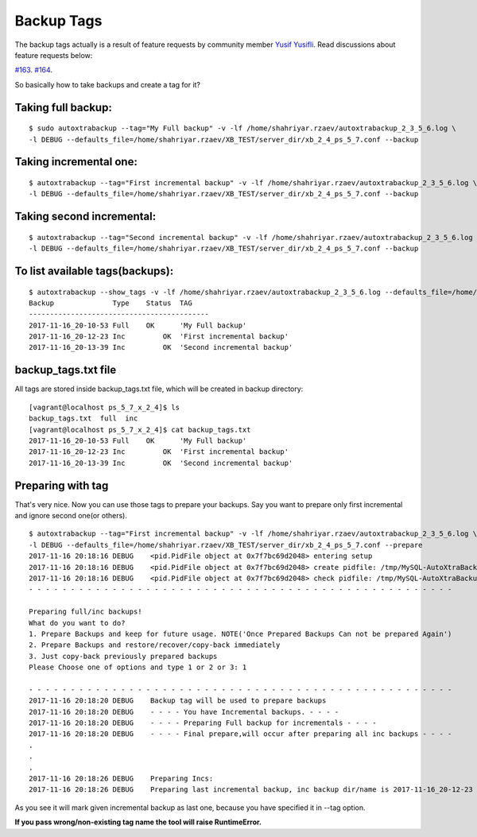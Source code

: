 Backup Tags
===========

The backup tags actually is a result of feature requests by community member `Yusif Yusifli <https://github.com/Komport/>`_.
Read discussions about feature requests below:

`#163 <https://github.com/ShahriyarR/MySQL-AutoXtraBackup/issues/163>`_.
`#164 <https://github.com/ShahriyarR/MySQL-AutoXtraBackup/issues/164>`_.

So basically how to take backups and create a tag for it?

Taking full backup:
------------------

::

    $ sudo autoxtrabackup --tag="My Full backup" -v -lf /home/shahriyar.rzaev/autoxtrabackup_2_3_5_6.log \
    -l DEBUG --defaults_file=/home/shahriyar.rzaev/XB_TEST/server_dir/xb_2_4_ps_5_7.conf --backup

Taking incremental one:
----------------------

::

    $ autoxtrabackup --tag="First incremental backup" -v -lf /home/shahriyar.rzaev/autoxtrabackup_2_3_5_6.log \
    -l DEBUG --defaults_file=/home/shahriyar.rzaev/XB_TEST/server_dir/xb_2_4_ps_5_7.conf --backup

Taking second incremental:
-------------------------

::

    $ autoxtrabackup --tag="Second incremental backup" -v -lf /home/shahriyar.rzaev/autoxtrabackup_2_3_5_6.log \
    -l DEBUG --defaults_file=/home/shahriyar.rzaev/XB_TEST/server_dir/xb_2_4_ps_5_7.conf --backup

To list available tags(backups):
-------------------------------

::

    $ autoxtrabackup --show_tags -v -lf /home/shahriyar.rzaev/autoxtrabackup_2_3_5_6.log --defaults_file=/home/shahriyar.rzaev/XB_TEST/server_dir/xb_2_4_ps_5_7.conf
    Backup             	Type	Status	TAG
    -------------------------------------------
    2017-11-16_20-10-53	Full	OK	'My Full backup'
    2017-11-16_20-12-23	Inc	    OK	'First incremental backup'
    2017-11-16_20-13-39	Inc	    OK	'Second incremental backup'


backup_tags.txt file
--------------------
All tags are stored inside backup_tags.txt file, which will be created in backup directory:

::

    [vagrant@localhost ps_5_7_x_2_4]$ ls
    backup_tags.txt  full  inc
    [vagrant@localhost ps_5_7_x_2_4]$ cat backup_tags.txt
    2017-11-16_20-10-53	Full	OK	'My Full backup'
    2017-11-16_20-12-23	Inc	    OK	'First incremental backup'
    2017-11-16_20-13-39	Inc	    OK	'Second incremental backup'

Preparing with tag
------------------

That's very nice. Now you can use those tags to prepare your backups.
Say you want to prepare only first incremental and ignore second one(or others).

::

    $ autoxtrabackup --tag="First incremental backup" -v -lf /home/shahriyar.rzaev/autoxtrabackup_2_3_5_6.log \
    -l DEBUG --defaults_file=/home/shahriyar.rzaev/XB_TEST/server_dir/xb_2_4_ps_5_7.conf --prepare
    2017-11-16 20:18:16 DEBUG    <pid.PidFile object at 0x7f7bc69d2048> entering setup
    2017-11-16 20:18:16 DEBUG    <pid.PidFile object at 0x7f7bc69d2048> create pidfile: /tmp/MySQL-AutoXtraBackup/autoxtrabackup.pid
    2017-11-16 20:18:16 DEBUG    <pid.PidFile object at 0x7f7bc69d2048> check pidfile: /tmp/MySQL-AutoXtraBackup/autoxtrabackup.pid
    - - - - - - - - - - - - - - - - - - - - - - - - - - - - - - - - - - - - - - - - - - - - - - - - - - -

    Preparing full/inc backups!
    What do you want to do?
    1. Prepare Backups and keep for future usage. NOTE('Once Prepared Backups Can not be prepared Again')
    2. Prepare Backups and restore/recover/copy-back immediately
    3. Just copy-back previously prepared backups
    Please Choose one of options and type 1 or 2 or 3: 1

    - - - - - - - - - - - - - - - - - - - - - - - - - - - - - - - - - - - - - - - - - - - - - - - - - - -
    2017-11-16 20:18:20 DEBUG    Backup tag will be used to prepare backups
    2017-11-16 20:18:20 DEBUG    - - - - You have Incremental backups. - - - -
    2017-11-16 20:18:20 DEBUG    - - - - Preparing Full backup for incrementals - - - -
    2017-11-16 20:18:20 DEBUG    - - - - Final prepare,will occur after preparing all inc backups - - - -
    .
    .
    .
    2017-11-16 20:18:26 DEBUG    Preparing Incs:
    2017-11-16 20:18:26 DEBUG    Preparing last incremental backup, inc backup dir/name is 2017-11-16_20-12-23

As you see it will mark given incremental backup as last one, because you have specified it in --tag option.

**If you pass wrong/non-existing tag name the tool will raise RuntimeError.**

